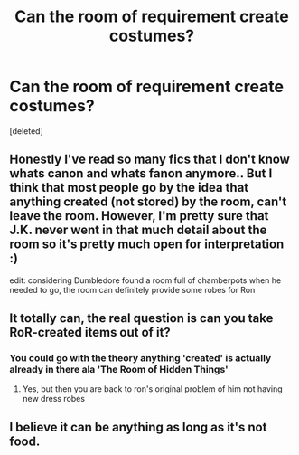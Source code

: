 #+TITLE: Can the room of requirement create costumes?

* Can the room of requirement create costumes?
:PROPERTIES:
:Score: 3
:DateUnix: 1585439136.0
:DateShort: 2020-Mar-29
:FlairText: Discussion
:END:
[deleted]


** Honestly I've read so many fics that I don't know whats canon and whats fanon anymore.. But I think that most people go by the idea that anything created (not stored) by the room, can't leave the room. However, I'm pretty sure that J.K. never went in that much detail about the room so it's pretty much open for interpretation :)

edit: considering Dumbledore found a room full of chamberpots when he needed to go, the room can definitely provide some robes for Ron
:PROPERTIES:
:Author: AuroraVines
:Score: 7
:DateUnix: 1585440584.0
:DateShort: 2020-Mar-29
:END:


** It totally can, the real question is can you take RoR-created items out of it?
:PROPERTIES:
:Author: HairyHorux
:Score: 1
:DateUnix: 1585447278.0
:DateShort: 2020-Mar-29
:END:

*** You could go with the theory anything 'created' is actually already in there ala 'The Room of Hidden Things'
:PROPERTIES:
:Author: streakermaximus
:Score: 3
:DateUnix: 1585448077.0
:DateShort: 2020-Mar-29
:END:

**** Yes, but then you are back to ron's original problem of him not having new dress robes
:PROPERTIES:
:Author: HairyHorux
:Score: 1
:DateUnix: 1585498921.0
:DateShort: 2020-Mar-29
:END:


** I believe it can be anything as long as it's not food.
:PROPERTIES:
:Author: SnarkyAndProud
:Score: 1
:DateUnix: 1585451464.0
:DateShort: 2020-Mar-29
:END:
